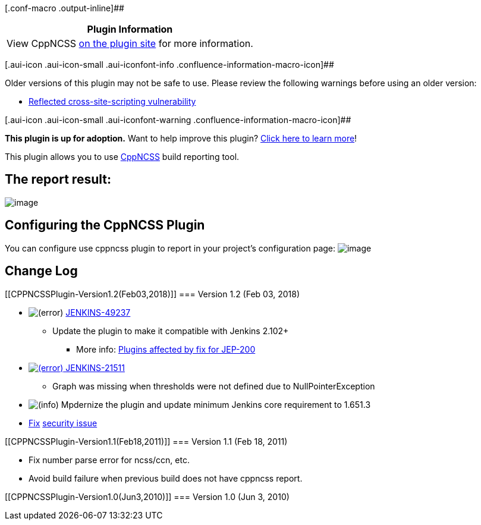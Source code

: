 [.conf-macro .output-inline]##

[cols="",options="header",]
|===
|Plugin Information
|View CppNCSS https://plugins.jenkins.io/cppncss[on the plugin site] for
more information.
|===

[.aui-icon .aui-icon-small .aui-iconfont-info .confluence-information-macro-icon]##

Older versions of this plugin may not be safe to use. Please review the
following warnings before using an older version:

* https://jenkins.io/security/advisory/2018-02-26/#SECURITY-712[Reflected
cross-site-scripting vulnerability]

[.aui-icon .aui-icon-small .aui-iconfont-warning .confluence-information-macro-icon]##

*This plugin is up for adoption.* Want to help improve this plugin?
https://wiki.jenkins.io/display/JENKINS/Adopt+a+Plugin[Click here to
learn more]!

[.conf-macro .output-inline]#This plugin allows you to use
http://cppncss.sourceforge.net/[CppNCSS] build reporting tool.#

[[CPPNCSSPlugin-Thereportresult:]]
== The report result:

[.confluence-embedded-file-wrapper]#image:docs/images/cppncssreport.png[image]#

[[CPPNCSSPlugin-ConfiguringtheCppNCSSPlugin]]
== Configuring the CppNCSS Plugin

You can configure use cppncss plugin to report in your project's
configuration page:
[.confluence-embedded-file-wrapper]#image:docs/images/cppncss.png[image]#

[[CPPNCSSPlugin-ChangeLog]]
== Change Log

[[CPPNCSSPlugin-Version1.2(Feb03,2018)]]
=== Version 1.2 (Feb 03, 2018)

* image:docs/images/error.svg[(error)] https://issues.jenkins-ci.org/browse/JENKINS-49237[JENKINS-49237]
- Update the plugin to make it compatible with Jenkins 2.102+
** More
info: https://wiki.jenkins.io/display/JENKINS/Plugins+affected+by+fix+for+JEP-200[Plugins
affected by fix for JEP-200]
* https://issues.jenkins-ci.org/browse/JENKINS-21511[image:docs/images/error.svg[(error)] JENKINS-21511]
- Graph was missing when thresholds were not defined due to
NullPointerException
* image:docs/images/information.svg[(info)] Mpdernize
the plugin and update minimum Jenkins core requirement to 1.651.3
* https://jenkins.io/security/advisory/2018-02-26/#SECURITY-712[Fix]
https://jenkins.io/security/advisory/2018-02-26/#SECURITY-712[security
issue]

[[CPPNCSSPlugin-Version1.1(Feb18,2011)]]
=== Version 1.1 (Feb 18, 2011)

* Fix number parse error for ncss/ccn, etc.
* Avoid build failure when previous build does not have cppncss report.

[[CPPNCSSPlugin-Version1.0(Jun3,2010)]]
=== Version 1.0 (Jun 3, 2010)
